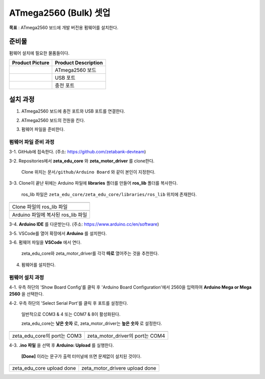 ATmega2560 (Bulk) 셋업 
======================

**목표** : ATmega2560 보드에 개발 버전용 펌웨어를 설치한다.


준비물
-----------

펌웨어 설치에 필요한 물품들이다.

.. list-table::
    :header-rows: 1

    * - Product Picture
      - Product Description
    * - |part_1|
      - | ATmega2560 보드
    * - |part_2|
      - | USB 포트
    * - |part_3|
      - | 충전 포트  

.. |part_1| image:: images/ATmega2560_setup/ATmega2560.jpg
.. |part_2| image:: images/ATmega2560_setup/ATmega2560_usb.jpg
.. |part_3| image:: images/ATmega2560_setup/ATmega2560_charge.jpg


설치 과정
-----------

1. ATmega2560 보드에 충전 포트와 USB 포트를 연결한다.

.. image:: images/ATmega2560_setup/ATmega2560_setting.jpg

2. ATmega2560 보드의 전원을 킨다.

.. image:: images/ATmega2560_setup/ATmega2560_on.jpg

3. 펌웨어 파일을 준비한다.

펌웨어 파일 준비 과정
~~~~~~~~~~~~~~~~~~~~~~

3-1. GitHub에 접속한다. (주소: https://github.com/zetabank-devteam)

.. image:: images/ATmega2560_setup/zetabank_devteam_github.png

3-2. Repositories에서 **zeta_edu_core** 와 **zeta_motor_driver** 를 clone한다.

     Clone 위치는 ``문서/github/Arduino Board`` 와 같이 본인이 지정한다.

.. image:: images/ATmega2560_setup/zetabank_devteam_github_folder.png

3-3. Clone이 끝난 뒤에는 Arduino 파일에 **libraries** 폴더를 만들어 **ros_lib** 폴더를 복사한다.

     ros_lib 파일은 ``zeta_edu_core/zeta_edu_core/libraries/ros_lib`` 위치에 존재한다.

.. list-table::
    :header-rows: 1

    * - |part_4|
    * - | Clone 파일의 ros_lib 파일
    * - |part_5|
    * - | Arduino 파일에 복사된 ros_lib 파일

.. |part_4| image:: images/ATmega2560_setup/clone_ros_lib.png
.. |part_5| image:: images/ATmega2560_setup/arduino_ros_lib.png

3-4. **Arduino IDE** 를 다운받는다. (주소: https://www.arduino.cc/en/software)

.. image:: images/ATmega2560_setup/arduino_ide.png

3-5. VSCode를 열어 확장에서 **Arduino** 를 설치한다.

.. image:: images/ATmega2560_setup/arduino_extension.png

3-6. 펌웨어 파일을 **VSCode** 에서 연다.
     
     zeta_edu_core와 zeta_motor_driver를 각각 **따로** 열어주는 것을 추천한다.

.. image:: images/ATmega2560_setup/vscode_arduino.png

4. 펌웨어를 설치한다.

펌웨어 설치 과정
~~~~~~~~~~~~~~~~~~~~~~

4-1. 우측 하단의 'Show Board Config'를 클릭 후 'Arduino Board Configuration'에서 2560을 입력하여 **Arduino Mega or Mega 2560** 을 선택한다.

.. image:: images/ATmega2560_setup/arduino_board_configuration.png

4-2. 우측 하단의 'Select Serial Port'를 클릭 후 포트를 설정한다.

     일반적으로 COM3 & 4 또는 COM7 & 8이 활성화된다.
     
     zeta_edu_core는 **낮은 숫자** 로, zeta_motor_driver는 **높은 숫자** 로 설정한다. 

.. list-table::
    :header-rows: 1

    * - |part_6|
      - |part_7|
    * - | zeta_edu_core의 port는 COM3
      - | zeta_motor_driver의 port는 COM4

.. |part_6| image:: images/ATmega2560_setup/zeta_edu_core_com3.png
.. |part_7| image:: images/ATmega2560_setup/zeta_motor_driver_com4.png

4-3. **.ino 파일** 을 선택 후 **Arduino: Upload** 를 실행한다.

    **[Done]** 이라는 문구가 출력 터미널에 뜨면 문제없이 설치된 것이다.

.. list-table::
    :header-rows: 1

    * - |part_8|
      - |part_9|
    * - | zeta_edu_core upload done
      - | zeta_motor_drivere upload done

.. |part_8| image:: images/ATmega2560_setup/zeta_edu_core_done.png
.. |part_9| image:: images/ATmega2560_setup/zeta_motor_driver_done.png
